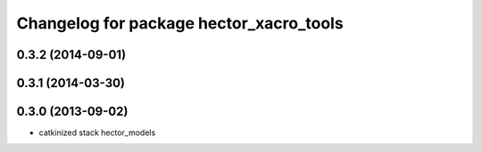^^^^^^^^^^^^^^^^^^^^^^^^^^^^^^^^^^^^^^^^
Changelog for package hector_xacro_tools
^^^^^^^^^^^^^^^^^^^^^^^^^^^^^^^^^^^^^^^^

0.3.2 (2014-09-01)
------------------

0.3.1 (2014-03-30)
------------------

0.3.0 (2013-09-02)
------------------
* catkinized stack hector_models
